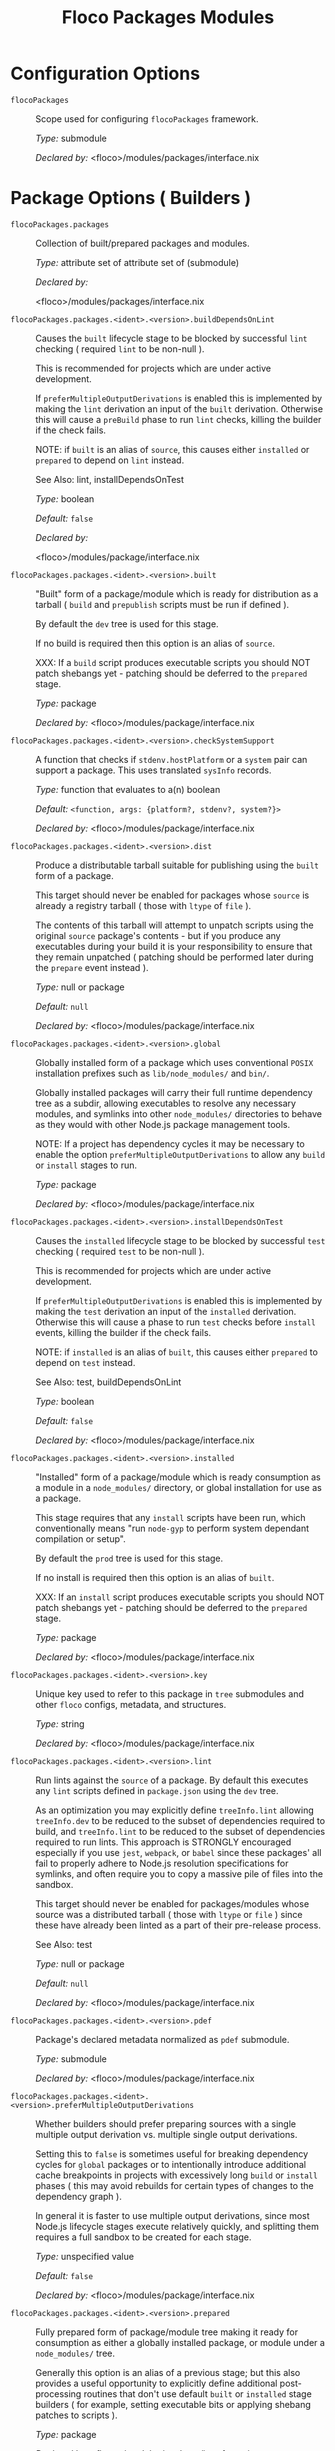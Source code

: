 #+TITLE: Floco Packages Modules

* Configuration Options
:PROPERTIES:
:CUSTOM_ID: appendix-configuration-options
:END:
- =flocoPackages= :: Scope used for configuring =flocoPackages=
  framework.

  /Type:/ submodule

  /Declared by:/ <floco>/modules/packages/interface.nix

* Package Options ( Builders )

- =flocoPackages.packages= :: Collection of built/prepared packages and
  modules.

  /Type:/ attribute set of attribute set of (submodule)

  /Declared by:/

  <floco>/modules/packages/interface.nix

- =flocoPackages.packages.<ident>.<version>.buildDependsOnLint= :: Causes
  the =built= lifecycle stage to be blocked by successful =lint=
  checking ( required =lint= to be non-null ).

  This is recommended for projects which are under active development.

  If =preferMultipleOutputDerivations= is enabled this is implemented by
  making the =lint= derivation an input of the =built= derivation.
  Otherwise this will cause a =preBuild= phase to run =lint= checks,
  killing the builder if the check fails.

  NOTE: if =built= is an alias of =source=, this causes either
  =installed= or =prepared= to depend on =lint= instead.

  See Also: lint, installDependsOnTest

  /Type:/ boolean

  /Default:/ =false=

  /Declared by:/

  <floco>/modules/package/interface.nix

- =flocoPackages.packages.<ident>.<version>.built= :: "Built" form of a
  package/module which is ready for distribution as a tarball ( =build=
  and =prepublish= scripts must be run if defined ).

  By default the =dev= tree is used for this stage.

  If no build is required then this option is an alias of =source=.

  XXX: If a =build= script produces executable scripts you should NOT
  patch shebangs yet - patching should be deferred to the =prepared=
  stage.

  /Type:/ package

  /Declared by:/ <floco>/modules/package/interface.nix

- =flocoPackages.packages.<ident>.<version>.checkSystemSupport= :: A
  function that checks if =stdenv.hostPlatform= or a =system= pair can
  support a package. This uses translated =sysInfo= records.

  /Type:/ function that evaluates to a(n) boolean

  /Default:/ =<function, args: {platform?, stdenv?, system?}>=

  /Declared by:/ <floco>/modules/package/interface.nix

- =flocoPackages.packages.<ident>.<version>.dist= :: Produce a distributable
  tarball suitable for publishing using the =built= form of a package.

  This target should never be enabled for packages whose =source= is
  already a registry tarball ( those with =ltype= of =file= ).

  The contents of this tarball will attempt to unpatch scripts using the
  original =source= package's contents - but if you produce any
  executables during your build it is your responsibility to ensure that
  they remain unpatched ( patching should be performed later during the
  =prepare= event instead ).

  /Type:/ null or package

  /Default:/ =null=

  /Declared by:/ <floco>/modules/package/interface.nix

- =flocoPackages.packages.<ident>.<version>.global= :: Globally installed
  form of a package which uses conventional =POSIX= installation
  prefixes such as =lib/node_modules/= and =bin/=.

  Globally installed packages will carry their full runtime dependency
  tree as a subdir, allowing executables to resolve any necessary
  modules, and symlinks into other =node_modules/= directories to behave
  as they would with other Node.js package management tools.

  NOTE: If a project has dependency cycles it may be necessary to enable
  the option =preferMultipleOutputDerivations= to allow any =build= or
  =install= stages to run.

  /Type:/ package

  /Declared by:/ <floco>/modules/package/interface.nix

- =flocoPackages.packages.<ident>.<version>.installDependsOnTest= :: Causes
  the =installed= lifecycle stage to be blocked by successful =test=
  checking ( required =test= to be non-null ).

  This is recommended for projects which are under active development.

  If =preferMultipleOutputDerivations= is enabled this is implemented by
  making the =test= derivation an input of the =installed= derivation.
  Otherwise this will cause a phase to run =test= checks before
  =install= events, killing the builder if the check fails.

  NOTE: if =installed= is an alias of =built=, this causes either
  =prepared= to depend on =test= instead.

  See Also: test, buildDependsOnLint

  /Type:/ boolean

  /Default:/ =false=

  /Declared by:/ <floco>/modules/package/interface.nix

- =flocoPackages.packages.<ident>.<version>.installed= :: "Installed" form
  of a package/module which is ready consumption as a module in a
  =node_modules/= directory, or global installation for use as a
  package.

  This stage requires that any =install= scripts have been run, which
  conventionally means "run =node-gyp= to perform system dependant
  compilation or setup".

  By default the =prod= tree is used for this stage.

  If no install is required then this option is an alias of =built=.

  XXX: If an =install= script produces executable scripts you should NOT
  patch shebangs yet - patching should be deferred to the =prepared=
  stage.

  /Type:/ package

  /Declared by:/ <floco>/modules/package/interface.nix

- =flocoPackages.packages.<ident>.<version>.key= :: Unique key used to refer
  to this package in =tree= submodules and other =floco= configs,
  metadata, and structures.

  /Type:/ string

  /Declared by:/ <floco>/modules/package/interface.nix

- =flocoPackages.packages.<ident>.<version>.lint= :: Run lints against the
  =source= of a package. By default this executes any =lint= scripts
  defined in =package.json= using the =dev= tree.

  As an optimization you may explicitly define =treeInfo.lint= allowing
  =treeInfo.dev= to be reduced to the subset of dependencies required to
  build, and =treeInfo.lint= to be reduced to the subset of dependencies
  required to run lints. This approach is STRONGLY encouraged especially
  if you use =jest=, =webpack=, or =babel= since these packages' all
  fail to properly adhere to Node.js resolution specifications for
  symlinks, and often require you to copy a massive pile of files into
  the sandbox.

  This target should never be enabled for packages/modules whose source
  was a distributed tarball ( those with =ltype= or =file= ) since these
  have already been linted as a part of their pre-release process.

  See Also: test

  /Type:/ null or package

  /Default:/ =null=

  /Declared by:/ <floco>/modules/package/interface.nix

- =flocoPackages.packages.<ident>.<version>.pdef= :: Package's declared
  metadata normalized as =pdef= submodule.

  /Type:/ submodule

  /Declared by:/ <floco>/modules/package/interface.nix

- =flocoPackages.packages.<ident>.<version>.preferMultipleOutputDerivations= :: Whether
  builders should prefer preparing sources with a single multiple output
  derivation vs. multiple single output derivations.

  Setting this to =false= is sometimes useful for breaking dependency
  cycles for =global= packages or to intentionally introduce additional
  cache breakpoints in projects with excessively long =build= or
  =install= phases ( this may avoid rebuilds for certain types of
  changes to the dependency graph ).

  In general it is faster to use multiple output derivations, since most
  Node.js lifecycle stages execute relatively quickly, and splitting
  them requires a full sandbox to be created for each stage.

  /Type:/ unspecified value

  /Default:/ =false=

  /Declared by:/ <floco>/modules/package/interface.nix

- =flocoPackages.packages.<ident>.<version>.prepared= :: Fully prepared form
  of package/module tree making it ready for consumption as either a
  globally installed package, or module under a =node_modules/= tree.

  Generally this option is an alias of a previous stage; but this also
  provides a useful opportunity to explicitly define additional
  post-processing routines that don't use default =built= or =installed=
  stage builders ( for example, setting executable bits or applying
  shebang patches to scripts ).

  /Type:/ package

  /Declared by:/ <floco>/modules/package/interface.nix

- =flocoPackages.packages.<ident>.<version>.source= :: Unpacked source tree
  used as the basis for package/module preparation.

  It is strongly recommended that you use =config.pdef.sourceInfo= here
  unless you are intentionally applying patches, filters, or your
  package resides in a subdir of =sourceInfo=.

  XXX: This tree should NOT patch shebangs yet, since this would deprive
  builders which produce distributable tarballs or otherwise "un-nixify"
  a module of an "unpatched" point of reference to work with.

  /Type:/ package

  /Declared by:/ <floco>/modules/package/interface.nix

- =flocoPackages.packages.<ident>.<version>.supportedTree= :: A filtered
  form of =treeInfo= which drops unsupported optional dependencies.

  /Type:/ null or (attribute set of (attribute set of boolean))

  /Default:/ =null=

  /Declared by:/ <floco>/modules/package/interface.nix

- =flocoPackages.packages.<ident>.<version>.supportedTree.<name>.dev= :: Whether
  the dependency is required ONLY during pre-distribution phases. This
  includes common tasks such as building, testing, and linting.

  /Type:/ boolean

  /Default:/ =false=

  /Declared by:/ <floco>/modules/package/interface.nix

- =flocoPackages.packages.<ident>.<version>.supportedTree.<name>.key= :: Unique
  key used to refer to this package in =tree= submodules and other
  =floco= configs, metadata, and structures.

  /Type:/ string

  /Declared by:/ <floco>/modules/package/interface.nix

- =flocoPackages.packages.<ident>.<version>.test= :: Run tests against the
  =built= form of a package. By default this executes any =test= scripts
  defined in =package.json= using the =dev= tree.

  As an optimization you may explicitly define =treeInfo.test= allowing
  =treeInfo.dev= to be reduced to the subset of dependencies required to
  build, and =treeInfo.test= to be reduced to the subset of dependencies
  required to run tests. This approach is STRONGLY encouraged especially
  if you use =jest=, =webpack=, or =babel= since these packages' all
  fail to properly adhere to Node.js resolution specifications for
  symlinks, and often require you to copy a massive pile of files into
  the sandbox.

  This target should never be enabled for packages/modules whose source
  was a distributed tarball ( those with =ltype= or =file= ) since these
  have already been tested as a part of their pre-release process.

  See Also: lint

  /Type:/ null or package

  /Default:/ =null=

  /Declared by:/ <floco>/modules/package/interface.nix

* Package Definition Options ( Translations )

- =flocoPackages.pdefs= :: List of =pdef= metadata records for all known
  pacakges and modules. These records are used to generate build recipes
  and build plans.

  /Type:/ attribute set of attribute set of (submodule)

  /Default:/ ={ }=

  /Example:/

  #+BEGIN_EXAMPLE nix
  {
    "@babel/cli" = {
      "7.20.7" = {
        "..." = "...";
        key = "@babel/cli/7.20.7";
      };
    };
    lodash = {
      "4.17.21" = {
        "..." = "...";
        key = "lodash/4.17.21";
      };
    };
  }
  #+END_EXAMPLE

  /Declared by:/ <floco>/modules/packages/interface.nix

- =flocoPackages.pdefs.<ident>.<version>.ident= :: Package identifier/name
  as found in =package.json:.name=.

  /Type:/ string matching the pattern (@[^@/]+/)?[^@/]+

  /Example:/ "@floco/foo"

  /Declared by:/ <floco>/modules/pdef/interface.nix

- =flocoPackages.pdefs.<ident>.<version>.key= :: Unique key used to refer to
  this package in =tree= submodules and other =floco= configs, metadata,
  and structures.

  /Type:/ string

  /Example:/ "@floco/foo/4.2.0"

  /Declared by:/ <floco>/modules/pdef/interface.nix

- =flocoPackages.pdefs.<ident>.<version>.ltype= :: Package "lifecycle
  type"/"pacote source type". This option effects which lifecycle events
  may run when preparing a package/module for consumption or
  installation.

  For example, the =file= ( distributed tarball ) lifecycle does not run
  any =scripts.[pre|post]build= phases or result in any
  =devDependencies= being added to the build plan - since these packages
  will have been "built" before distribution. However,
  =scripts.[pre|post]install= scripts ( generally =node-gyp=
  compilation ) does run for the =file= lifecycle.

  This option is effectively a shorthand for setting =lifecycle=
  defaults, but may also used by some fetchers and scrapers.

  See Also: lifecycle, fetchInfo

  /Type:/ one of "file", "link", "dir", "git"

  /Default:/ "file"

  /Declared by:/ <floco>/modules/pdef/interface.nix

** =binInfo=

- =flocoPackages.pdefs.<ident>.<version>.binInfo= :: Indicates files or
  directories which should be prepared for use as executable scripts.

  /Type:/ submodule

  /Default:/

  #+BEGIN_EXAMPLE nix
  {
    binDir   = null;
    binPairs = { };
  }
  #+END_EXAMPLE

  /Declared by:/ <floco>/modules/pdef/binInfo/interface.nix

- =flocoPackages.pdefs.<ident>.<version>.binInfo.binDir= :: Relative path to
  a subdir from which all files should be prepared as executables.
  Executable names will be defined as the basename of each file with any
  extensions stripped.

  /Type:/ null or string

  /Default:/ =null=

  /Declared by:/ <floco>/modules/pdef/binInfo/interface.nix

- =flocoPackages.pdefs.<ident>.<version>.binInfo.binPairs= :: Pairs of
  ={ <EXE-NAME> = <REL-PATH>; ... }= declarations mapping exposed
  executables scripts to their associated sources.

  /Type:/ attribute set of string

  /Default:/ ={ }=

  /Declared by:/ <floco>/modules/pdef/binInfo/interface.nix

** =depInfo=

- =flocoPackages.pdefs.<ident>.<version>.depInfo= :: Information regarding
  dependency modules/packages. This record is analogous to the various
  =package.json:.[dev|peer|optional|bundled]Dependencies[Meta]= fields.

  These config settings do note necessarily dictate the contents of the
  =treeInfo= configs, which are used by builders, but may be used to
  provide information needed to generate trees if they are not defined.

  /Type:/ attribute set of (attribute set of boolean)

  /Default:/ ={ }=

  /Declared by:/ <floco>/modules/pdef/depInfo/interface.nix

- =flocoPackages.pdefs.<ident>.<version>.depInfo.<name>.bundled= :: Whether
  the dependency is distributed in registry tarballs alongside the
  consumer.

  This is sometimes used to include patched modules, but whenver
  possible bundling should be avoided in favor of tooling like =esbuild=
  or =webpack= because the effect bundled dependencies have on
  resolution is fraught.

  /Type:/ boolean

  /Default:/ =false=

  /Declared by:/ <floco>/modules/pdef/depInfo/single.interface.nix

- =flocoPackages.pdefs.<ident>.<version>.depInfo.<name>.descriptor= :: Descriptor
  indicating version range or exact source required to satisfy a
  dependency.

  The value "*" allows any version or source to be used, as long as it
  has the same identifier ( name ).

  /Type:/ string

  /Default:/ "*"

  /Declared by:/ <floco>/modules/pdef/depInfo/single.interface.nix

- =flocoPackages.pdefs.<ident>.<version>.depInfo.<name>.dev= :: Whether the
  dependency is required during pre-distribution phases. This includes
  common tasks such as building, testing, and linting.

  /Type:/ boolean

  /Default:/ =true=

  /Declared by:/ <floco>/modules/pdef/depInfo/single.interface.nix

- =flocoPackages.pdefs.<ident>.<version>.depInfo.<name>.optional= :: Whether
  the dependency may be omitted from the =node_modules/= tree.

  Conventionally this is used to mark dependencies which are only
  required under certain conditions such as platform, architecture, or
  engines. Generally optional dependencies carry =sysInfo= conditionals,
  or =postinstall= scripts which must be allowed to fail without
  blocking the build of the consumer.

  /Type:/ boolean

  /Default:/ =false=

  /Declared by:/ <floco>/modules/pdef/depInfo/single.interface.nix

- =flocoPackages.pdefs.<ident>.<version>.depInfo.<name>.pin= :: An exact
  version number or URI indicating the "resolved" form of a dependency
  descriptor.

  This will be used for =treeInfo= formation, and is available for usage
  by extensions to =floco=.

  /Type:/ null or string

  /Default:/ =null=

  /Declared by:/ <floco>/modules/pdef/depInfo/single.interface.nix

- =flocoPackages.pdefs.<ident>.<version>.depInfo.<name>.runtime= :: Whether
  the dependency is required at runtime. Other package management tools
  often refer to these as "production mode" dependencies.

  /Type:/ boolean

  /Default:/ =false=

  /Declared by:/ <floco>/modules/pdef/depInfo/single.interface.nix

** =fetchInfo=

- =flocoPackages.pdefs.<ident>.<version>.fetchInfo= :: Arguments passed to
  fetcher. By default any `builtins.fetchTree' or `builtins.path' argset
  is supported, and the correct fetcher can be inferred from these
  values.

  If set to `null', `sourceInfo' must be set explicitly.

  /Type:/ attribute set of (null or string or signed integer or boolean)

  /Declared by:/ <floco>/modules/pdef/interface.nix

** =fsInfo=

- =flocoPackages.pdefs.<ident>.<version>.fsInfo= :: Indicates information
  about a package that must be scraped from its source tree, rather than
  a conventional config file.

  It is not recommended for users to manually fill these fields; rather
  we expect these to be informed by a cache or lockfile. You're welcome
  to explicitly define them, but I don't want to see anyone griping
  about these options in bug reports.

  /Type:/ submodule

  /Default:/

  #+BEGIN_EXAMPLE nix
  {
    dir        = ".";
    gypfile    = false;
    shrinkwrap = false;
  }
  #+END_EXAMPLE

  /Declared by:/ <floco>/modules/pdef/fsInfo/interface.nix

- =flocoPackages.pdefs.<ident>.<version>.fsInfo.dir= :: Relative path from
  =sourceInfo.outPath= to the package's root. This field is analogous to
  a flake input's =dir= field, and is used in combination with
  =fetchInfo= in exactly the same way as a flake input.

  You should almost never need to set this field for distributed
  tarballs ( only if it contains bundled dependencies ).

  While this field is useful for working with monorepos I strongly
  recommend that you avoid abusing it. Its use inherently causes
  rebuilds of all projects in associated with a single =sourceInfo=
  record for any change in the subtree. It is much more efficient to
  split a subtree into multiple sources, but I've left you enough rope
  to learn things the hard way if you insist on doing so. Consider
  yourself warned.

  /Type:/ string

  /Default:/ "."

  /Declared by:/ <floco>/modules/pdef/fsInfo/interface.nix

- =flocoPackages.pdefs.<ident>.<version>.fsInfo.gypfile= :: Whether
  =binding.gyp= exists in the project root. May be explicitly overridden
  by declarations in =package.json=.

  WARNING: You must not set this field based on ANY metadata pulled from
  a registry. There is a bug in NPM v8 that caused thousands of registry
  packuments and vinfo records to be poisoned, and in addition to that
  there is conflicting reporting rules for this field in POST requests
  by various package managers such that you should effectively disregard
  the value entirely.

  /Type:/ boolean

  /Default:/ =false=

  /Declared by:/ <floco>/modules/pdef/fsInfo/interface.nix

- =flocoPackages.pdefs.<ident>.<version>.fsInfo.shrinkwrap= :: Whether
  =npm-shrinkwrap.json= exists in the project root. This is distributed
  form of =package-lock.json= which may be used to install exact
  dependencies during global installation of packages. For
  module/workspace installation this file takes precedence over
  =package-lock.json= if it exists.

  The use of =npm-shrinkwrap.json= is only recommended for executables.

  NOTE: =floco= does not use =npm-shrinkwrap.json= at this time, so this
  field exists as a stub.

  /Type:/ boolean

  /Default:/ =false=

  /Declared by:/ <floco>/modules/pdef/fsInfo/interface.nix

** =lifecycle=

- =flocoPackages.pdefs.<ident>.<version>.lifecycle= :: Enables/disables
  phases executed when preparing a package/module for consumption or
  installation.

  Executing a phase when no associated script is defined is not
  necessarily harmful, but has a drastic impact on performance and may
  cause infinite recursion if dependency cycles exist among packages.

  See Also: ltype

  /Type:/ attribute set of boolean

  /Default:/

  #+BEGIN_EXAMPLE nix
  {
    build   = false;
    install = false;
  }
  #+END_EXAMPLE

  /Declared by:/ <floco>/modules/pdef/lifecycle/interface.nix

- =flocoPackages.pdefs.<ident>.<version>.lifecycle.build= :: Whether a
  package or module requires build scripts to be run before it is
  prepared for consumption.

  This field should never be set to true when consuming registry
  tarballs even if they define build scripts, since they are distributed
  after being built by authors and maintainers.

  /Type:/ boolean

  /Default:/ =false=

  /Declared by:/ <floco>/modules/pdef/lifecycle/interface.nix

- =flocoPackages.pdefs.<ident>.<version>.lifecycle.install= :: Whether a
  package or module requires =[pre|post]install= scripts or =node-gyp=
  compilation to be performed before a distributed tarball is prepared
  for consumption.

  /Type:/ boolean

  /Default:/ =false=

  /Declared by:/ <floco>/modules/pdef/lifecycle/interface.nix

** =peerInfo=

- =flocoPackages.pdefs.<ident>.<version>.peerInfo= :: Set of propagated
  dependencies that consumers of this package/module must provide at
  runtime.

  Often peer dependencies are used to enforce interface alignment across
  a set of modules but do not necessarily imply that the requestor
  depends on the declared peer at build time or runtime - rather it
  states "my consumers depend on the declared peer as a side effect of
  their dependence on me".

  NOTE: For the purposes of =treeInfo= and the construction of a
  =node_modules/= tree, if a module declares a peer then that peer must
  be placed in a "sibling" or parent =node_modules/= directory, and
  never as a subdirectory of the requestor! The "sibling" case is why
  the term "peer" is used, indicating that these modules must be "peers"
  living in the same =node_modules/= directory; in practice a parent
  directory also works, but you get the idea.

  /Type:/ attribute set of (submodule)

  /Default:/ ={ }=

  /Declared by:/ <floco>/modules/pdef/peerInfo/interface.nix

- =flocoPackages.pdefs.<ident>.<version>.peerInfo.<name>.descriptor= :: Descriptor
  indicating version range or exact source required to satisfy a peer
  dependency.

  The value "*" allows any version or source to be used, as long as it
  has the same identifier ( name ).

  /Type:/ string

  /Default:/ "*"

  /Declared by:/ <floco>/modules/pdef/peerInfo/single.interface.nix

- =flocoPackages.pdefs.<ident>.<version>.peerInfo.<name>.optional= :: Whether
  consumers are required to provide the declared peer.

  Optional peer declarations are conventionally used to handle platform
  or architecture dependant modules which are only required for certain
  systems - in general this field should be interpreted as "this peer
  dependency is required under certain conditions". Often these
  conditions are audited using =postinstall= scripts, and as an
  optimization it may be worthwhile to ignore those audits if their
  conditions can be asserted in Nix ( for example if you know =system=,
  there's no reason to use a derivation to run some JavaScript that
  probes and audits =cpu= and =os= ).

  /Type:/ boolean

  /Default:/ =false=

  /Declared by:/ <floco>/modules/pdef/peerInfo/single.interface.nix

** =sourceInfo=

- =flocoPackages.pdefs.<ident>.<version>.sourceInfo= :: Information about
  the source tree a package resides in. This record is analogous to that
  returned by =builtins.fetchTree= for flake inputs.

  Used in combination with =fetchInfo= and =fsInfo.dir=, these three
  nuggets of metadata are isomorphic with a flake input.

  However, unlike flake inputs, =sourceInfo.outPath= may set to a
  derived store path if and only if =fetchInfo= is explicitly set to
  =null=. In this case =fsInfo.dir= is still used to identify a
  pacakage/module's root directory where we will attempt to read
  =package.json= ( must exist ) and similar metadata files will be read
  from ( if they exist ).

  In this case you may avoid =IFD= by explicitly setting top level
  fields, specifically =lifecycle=, =sysInfo=, =binInfo=, and =treeInfo=
  or =depInfo= which are required by builders.

  Alternatively you may explicitly set
  =metaFiles.{pjs,plock,plent,trees}= fields directly - but keep in mind
  that these fields are never guaranteed to be stable and their schema
  may change at any time ( so set the top level ones unless you`re up
  for the maintenance ).

  /Type:/ attribute set of (boolean or signed integer or string)

  /Declared by:/ <floco>/modules/pdef/interface.nix

- =flocoPackages.pdefs.<ident>.<version>.sourceInfo.outPath= :: A Nix Store
  path containing the unpacked source tree in which this package/module
  resides. The package need not be at the root this path; but when the
  project root is a subdir the option `fsInfo.dir` must be set in order
  for `package.json` and other metadata to be translated.

  /Type:/ path

  /Declared by:/ <floco>/modules/pdef/interface.nix

** =sysInfo=

- =flocoPackages.pdefs.<ident>.<version>.sysInfo= :: Indicates platform,
  arch, and Node.js version support.

  /Type:/ submodule

  /Default:/

  #+BEGIN_EXAMPLE nix
  {
    cpu = [
      "*"
    ];
    engines = {
      node = "*";
    };
    os = [
      "*"
    ];
  }
  #+END_EXAMPLE

  /Declared by:/ <floco>/modules/pdef/sysInfo/interface.nix

- =flocoPackages.pdefs.<ident>.<version>.sysInfo.cpu= :: List of supported
  CPU architectures. The string "*" indicates that all CPUs are
  supported.

  /Type:/ list of (one of "*", "x86_64", "i686", "aarch", "aarch64",
  "powerpc64le", "mipsel", "riscv64", "unknown")

  /Default:/

  #+BEGIN_EXAMPLE nix
  ["*"]
  #+END_EXAMPLE

  /Declared by:/ <floco>/modules/pdef/sysInfo/interface.nix

- =flocoPackages.pdefs.<ident>.<version>.sysInfo.engines= :: Indicates
  supported tooling versions.

  /Type:/ attribute set of string

  /Default:/

  #+BEGIN_EXAMPLE nix
  {
    node = "*";
  }
  #+END_EXAMPLE

  /Declared by:/ <floco>/modules/pdef/sysInfo/interface.nix

- =flocoPackages.pdefs.<ident>.<version>.sysInfo.engines.node= :: Supported
  Node.js versions.

  /Type:/ string

  /Default:/ "*"

  /Example:/ ">=14"

  /Declared by:/ <floco>/modules/pdef/sysInfo/interface.nix

- =flocoPackages.pdefs.<ident>.<version>.sysInfo.os= :: List of supported
  operating systems. The string "*" indicates that all operating
  systems are supported.

  /Type:/ list of (one of "*", "darwin", "freebsd", "netbsd", "linux",
  "openbsd", "sunprocess", "win32", "unknown")

  /Default:/

  #+BEGIN_EXAMPLE nix
  ["*"]
  #+END_EXAMPLE

  /Declared by:/ <floco>/modules/pdef/sysInfo/interface.nix

** =treeInfo=

- =flocoPackages.pdefs.<ident>.<version>.treeInfo= :: =node_modules/= trees
  used for various lifecycle events. These declarations are analogous to
  the =package.*= field found in =package-lock.json(v2/3)= files. This
  means that these fields should describe both direct and indirect
  dependencies for the full dependency graph.

  Tree declarations are expected to be pairs of =node_modules/= paths to
  "keys" ( matching the =key= field in its Nix declaration ):

  #+BEGIN_EXAMPLE nix
  {
    "node_modules/@foo/bar" = {
      key = "@foo/bar/1.0.0";
      dev = true;
      ...
    };
    "node_modules/@foo/bar/node_modules/baz" = {
      key = "baz/4.2.0";
      dev = false;
      ...
    };
    ...
  }
  #+END_EXAMPLE

  In practice we expect users to explicitly define this field only for
  targets which they actually intend to create installables from, and we
  recommend using a =package-lock.json(v2/3)= to fill these values.

  /Type:/ null or (attribute set of (attribute set of boolean))

  /Default:/ =null=

  /Declared by:/ <floco>/modules/pdef/treeInfo/interface.nix

- =flocoPackages.pdefs.<ident>.<version>.treeInfo.<path>.dev= :: Whether the
  dependency is required ONLY during pre-distribution phases. This
  includes common tasks such as building, testing, and linting.

  /Type:/ boolean

  /Default:/ =false=

  /Declared by:/ <floco>/modules/pdef/treeInfo/single.interface.nix

- =flocoPackages.pdefs.<ident>.<version>.treeInfo.<path>.key= :: Unique key
  used to refer to this package in =tree= submodules and other =floco=
  configs, metadata, and structures.

  /Type:/ null or string

  /Default:/ =null=

  /Declared by:/ <floco>/modules/pdef/treeInfo/single.interface.nix

- =flocoPackages.pdefs.<ident>.<version>.treeInfo.<path>.optional= :: Whether
  the dependency may be omitted from the =node_modules/= tree.

  Conventionally this is used to mark dependencies which are only
  required under certain conditions such as platform, architecture, or
  engines. Generally optional dependencies carry =sysInfo= conditionals,
  or =postinstall= scripts which must be allowed to fail without
  blocking the build of the consumer.

  /Type:/ boolean

  /Default:/ =false=

  /Declared by:/ <floco>/modules/pdef/treeInfo/single.interface.nix

- =flocoPackages.pdefs.<ident>.<version>.version= :: Package version as
  found in =package.json:.version=.

  /Type:/ semantic version string

  /Example:/ "4.2.0"

  /Declared by:/ <floco>/modules/pdef/interface.nix
